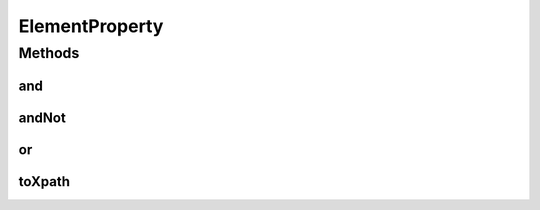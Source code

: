 ElementProperty
===============

.. java:package:: com.github.loyada.jdollarx
   :noindex:

.. java:type:: public interface ElementProperty

   The main interface to add an additional constraint on a \ :java:ref:`Path`\ . Used with the method \ :java:ref:`Path.that`\  , and \ :java:ref:`Path.and`\ .

Methods
-------
and
^^^

.. java:method::  ElementProperty and(ElementProperty prop)
   :outertype: ElementProperty

   returns a new property, that is a combination of the current property AND the given property parameter. Meaning the element is required to have both properties. Obviously, this can be used multiple times: prop1.and(prop2).or(prop3).and(prop4)

   :param prop: another property to perform a logical "AND" with
   :return: a new property that is equivalent to: (this property AND prop)

andNot
^^^^^^

.. java:method::  ElementProperty andNot(ElementProperty prop)
   :outertype: ElementProperty

   returns a new property, that is equivalent to the current property, BUT NOT the property parameter. Obviously, this can be used multiple times: prop1.andNot(prop2).or(prop3.andNot(prop4))

   :param prop: another property to perform a logical "NAND" with
   :return: a new property that is equivalent to: (this property and not prop)

or
^^

.. java:method::  ElementProperty or(ElementProperty prop)
   :outertype: ElementProperty

   returns a new property, that is a combination of the current property OR the given property parameter. Meaning the element is required to have any of the two properties. Obviously, this can be used multiple times: prop1.or(prop2).or(prop3).and(prop4)

   :param prop: another property to perform a logical "OR" with
   :return: a new property that is equivalent to: (this property OR prop)

toXpath
^^^^^^^

.. java:method::  String toXpath()
   :outertype: ElementProperty

